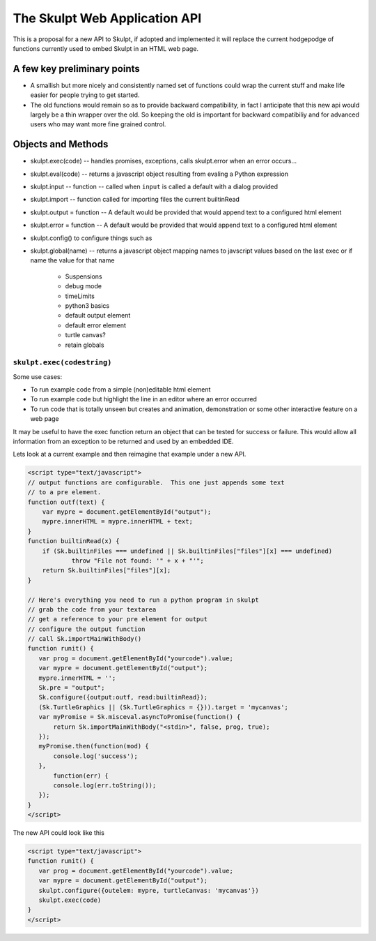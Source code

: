 The Skulpt Web Application API
==============================

This is a proposal for a new API to Skulpt, if adopted and implemented it will replace the current hodgepodge of functions currently used to embed Skulpt in an HTML web page.

A few key preliminary points
----------------------------

* A smallish but more nicely and consistently named set of functions could wrap the current stuff and make life easier for people trying to get started.
* The old functions would remain so as to provide backward compatibility, in fact I anticipate that this new api would largely be a thin wrapper over the old.  So keeping the old is important for backward compatibiliy and for advanced users who may want more fine grained control.

Objects and Methods
-------------------

* skulpt.exec(code) -- handles promises, exceptions, calls skulpt.error when an error occurs...
* skulpt.eval(code)  -- returns a javascript object resulting from evaling a Python expression
* skulpt.input  --  function -- called when ``input`` is called a default with a dialog provided
* skulpt.import -- function called for importing files the current builtinRead
* skulpt.output = function   -- A default would be provided that would append text to a configured html element
* skulpt.error = function  -- A default would be provided that would append text to a configured html element
* skulpt.config()  to configure things such as
* skulpt.global(name) -- returns a javascript object mapping names to javscript values based on the last exec or if name the value for that name

    * Suspensions
    * debug mode
    * timeLimits
    * python3 basics
    * default output element
    * default error element
    * turtle canvas?
    * retain globals


``skulpt.exec(codestring)``
^^^^^^^^^^^^^^^^^^^^^^^^^^^

Some use cases:

* To run example code from a simple (non)editable html element
* To run example code but highlight the line in an editor where an error occurred
* To run code that is totally unseen but creates and animation, demonstration or some other interactive feature on a web page

It may be useful to have the exec function return an object that can be tested for success or failure.  This would allow all information from an exception to be returned and used by an embedded IDE.



Lets look at a current example and then reimagine that example under a new API.

.. code-block:: javascript

   <script type="text/javascript">
   // output functions are configurable.  This one just appends some text
   // to a pre element.
   function outf(text) {
       var mypre = document.getElementById("output");
       mypre.innerHTML = mypre.innerHTML + text;
   }
   function builtinRead(x) {
       if (Sk.builtinFiles === undefined || Sk.builtinFiles["files"][x] === undefined)
               throw "File not found: '" + x + "'";
       return Sk.builtinFiles["files"][x];
   }

   // Here's everything you need to run a python program in skulpt
   // grab the code from your textarea
   // get a reference to your pre element for output
   // configure the output function
   // call Sk.importMainWithBody()
   function runit() {
      var prog = document.getElementById("yourcode").value;
      var mypre = document.getElementById("output");
      mypre.innerHTML = '';
      Sk.pre = "output";
      Sk.configure({output:outf, read:builtinRead});
      (Sk.TurtleGraphics || (Sk.TurtleGraphics = {})).target = 'mycanvas';
      var myPromise = Sk.misceval.asyncToPromise(function() {
          return Sk.importMainWithBody("<stdin>", false, prog, true);
      });
      myPromise.then(function(mod) {
          console.log('success');
      },
          function(err) {
          console.log(err.toString());
      });
   }
   </script>

The new API could look like this

.. code-block:: javascript

   <script type="text/javascript">
   function runit() {
      var prog = document.getElementById("yourcode").value;
      var mypre = document.getElementById("output");
      skulpt.configure({outelem: mypre, turtleCanvas: 'mycanvas'})
      skulpt.exec(code)
   }
   </script>




